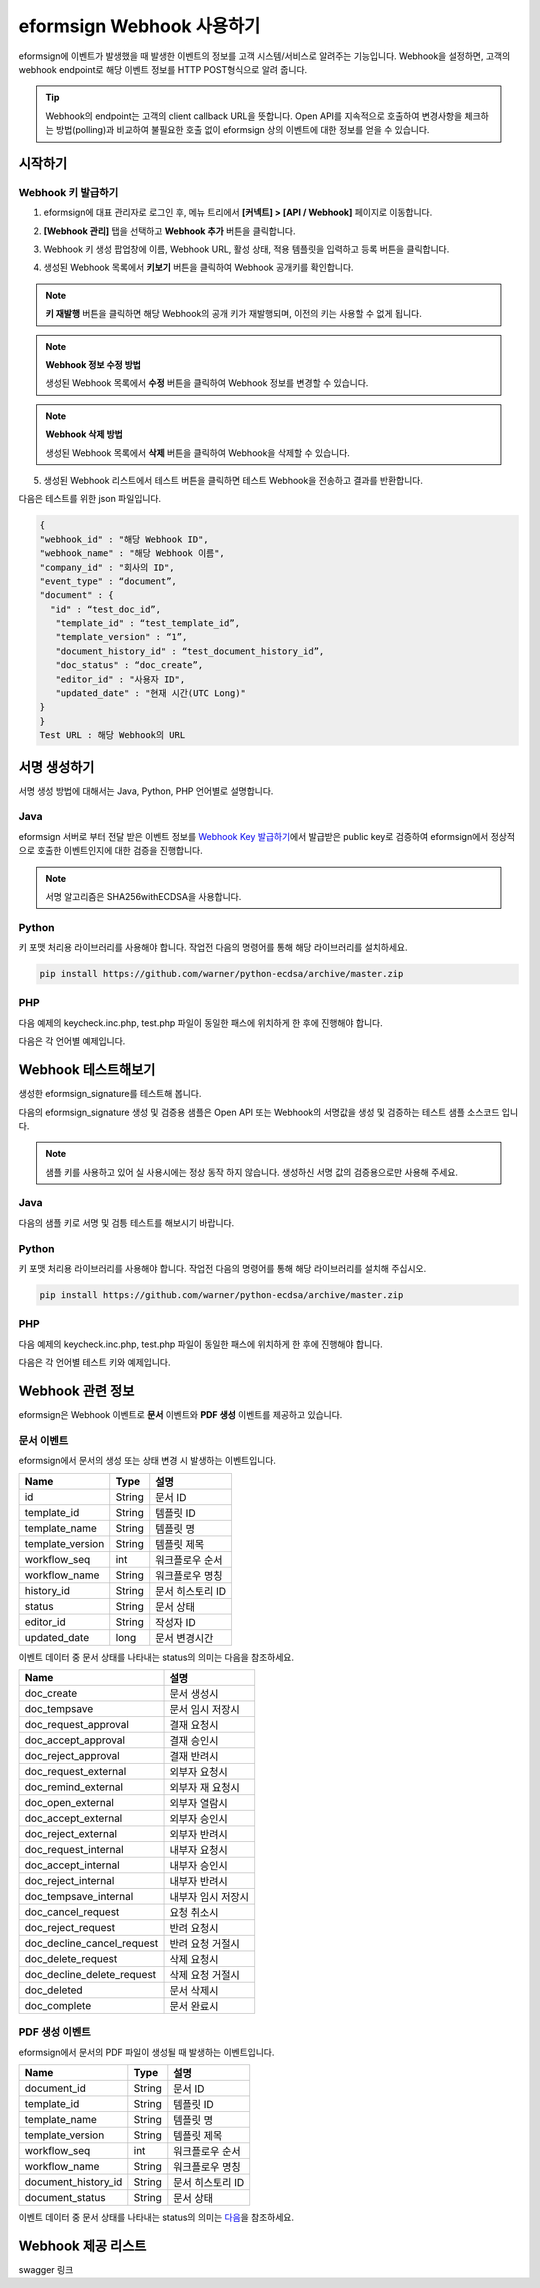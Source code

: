 ----------------------------
eformsign Webhook 사용하기
----------------------------

eformsign에 이벤트가 발생했을 때 발생한 이벤트의 정보를 고객 시스템/서비스로 알려주는 기능입니다. Webhook을 설정하면, 고객의 webhook endpoint로 해당 이벤트 정보를 HTTP POST형식으로 알려 줍니다.

.. tip:: 

   Webhook의 endpoint는 고객의 client callback URL을 뜻합니다. Open API를 지속적으로 호출하여 변경사항을 체크하는 방법(polling)과 비교하여 불필요한 호출 없이 eformsign 상의 이벤트에 대한 정보를 얻을 수 있습니다.


시작하기 
=========


.. _webhook:

Webhook 키 발급하기
--------------------

1. eformsign에 대표 관리자로 로그인 후, 메뉴 트리에서 **[커넥트] > [API / Webhook]** 페이지로 이동합니다. 

.. image:: resources/apikey1.PNG
    :width: 700
    :alt: 커넥트 > API/Webhook 메뉴 위치


2. **[Webhook 관리]** 탭을 선택하고 **Webhook 추가** 버튼을 클릭합니다.

.. image:: resources/webhook2.PNG
    :width: 700
    :alt: Webhook 추가 버튼


3. Webhook 키 생성 팝업창에 이름, Webhook URL, 활성 상태, 적용 템플릿을 입력하고 등록 버튼을 클릭합니다.

.. image:: resources/webhook3.PNG
    :width: 700
    :alt: Webhook 키 생성 팝업창


4. 생성된 Webhook 목록에서 **키보기** 버튼을 클릭하여 Webhook 공개키를 확인합니다.

.. image:: resources/webhook4.PNG
    :width: 700
    :alt: Webhook 키보기 버튼 위치

.. image:: resources/webhook5.PNG
    :width: 700
    :alt: Webhook 키 확인 



.. note:: 

    **키 재발행** 버튼을 클릭하면 해당 Webhook의 공개 키가 재발행되며, 이전의 키는 사용할 수 없게 됩니다.

.. note:: **Webhook 정보 수정 방법**

    생성된 Webhook 목록에서 **수정** 버튼을 클릭하여 Webhook 정보를 변경할 수 있습니다.


.. note:: **Webhook 삭제 방법**

    생성된 Webhook 목록에서 **삭제** 버튼을 클릭하여 Webhook을 삭제할 수 있습니다.    



5. 생성된 Webhook 리스트에서 테스트 버튼을 클릭하면 테스트 Webhook을 전송하고 결과를 반환합니다.

.. image:: resources/webhook6.PNG
    :width: 700
    :alt: Webhook 테스트 확인 

다음은 테스트를 위한 json 파일입니다.

.. code:: json

	{
	"webhook_id" : "해당 Webhook ID",
	"webhook_name" : "해당 Webhook 이름",
	"company_id" : "회사의 ID",
	"event_type" : “document”,
	"document" : {
	  "id" : “test_doc_id”,
	   "template_id" : “test_template_id”,
	   "template_version" : “1”,
	   "document_history_id" : “test_document_history_id”,
	   "doc_status" : “doc_create”,
	   "editor_id" : "사용자 ID",
	   "updated_date" : "현재 시간(UTC Long)"
	}
	}
	Test URL : 해당 Webhook의 URL




서명 생성하기 
==============


서명 생성 방법에 대해서는  Java, Python, PHP 언어별로 설명합니다.

Java
-------

eformsign 서버로 부터 전달 받은 이벤트 정보를 `Webhook Key 발급하기 <#webhook>`__\에서 발급받은 public key로 검증하여 eformsign에서 정상적으로 호출한 이벤트인지에 대한  검증을 진행합니다. 

.. note:: 
  서명 알고리즘은 SHA256withECDSA을 사용합니다.


Python
-------

키 포맷 처리용 라이브러리를 사용해야 합니다. 작업전 다음의 명령어를 통해 해당 라이브러리를 설치하세요.

.. code:: python

   pip install https://github.com/warner/python-ecdsa/archive/master.zip


PHP
-------

다음 예제의 keycheck.inc.php, test.php 파일이 동일한 패스에 위치하게 한 후에 진행해야 합니다.

다음은 각 언어별 예제입니다.

.. code-tabs::

    .. code-tab:: java
        :title: java

        import java.io.*;
        import java.math.BigInteger;
        import java.security.*;
        import java.security.spec.X509EncodedKeySpec;
         
        ....
        /**
         *  request에서 header와 body를 읽습니다.
         *
         */
         
         
        //1. get eformsign signature
        //eformsignSignature는 request header에 담겨 있습니다.
        String eformsignSignature = request.getHeader("eformsign_signature");
         
         
        //2. get request body data
        // eformsign signature 검증을 위해 body의 데이터를 String으로 변환 합니다.
        String eformsignEventBody = null;
        StringBuilder stringBuilder = new StringBuilder();
        BufferedReader bufferedReader = null;
         
        try {
            InputStream inputStream = request.getInputStream();
            if (inputStream != null) {
                bufferedReader = new BufferedReader(new InputStreamReader(inputStream));
                char[] charBuffer = new char[128];
                int bytesRead = -1;
                while ((bytesRead = bufferedReader.read(charBuffer)) > 0) {
                    stringBuilder.append(charBuffer, 0, bytesRead);
                }
            }
         } catch (IOException ex) {
            throw ex;
         } finally {
            if (bufferedReader != null) {
                try {
                    bufferedReader.close();
                } catch (IOException ex) {
                    throw ex;
                }
            }
         }
        eformsignEventBody = stringBuilder.toString();
         
         
         
         
        //3. publicKey 세팅
        String publicKeyHex = "발급 받은 Public Key(String)";
        KeyFactory publicKeyFact = KeyFactory.getInstance("EC");
        X509EncodedKeySpec x509KeySpec = new X509EncodedKeySpec(new BigInteger(publicKeyHex,16).toByteArray());
        PublicKey publicKey = publicKeyFact.generatePublic(x509KeySpec);
         
        //4. verify
        Signature signature = Signature.getInstance("SHA256withECDSA");
        signature.initVerify(publicKey);
        signature.update(eformsignEventBody.getBytes("UTF-8"));
        if(signature.verify(new BigInteger(eformsignSignature,16).toByteArray())){
            //verify success
            System.out.println("verify success");
            /*
             * 이곳에서 이벤트에 맞는 처리를 진행합니다.
             */
        }else{
            //verify fail
            System.out.println("verify fail");
        }


    .. code-tab:: python
        :title: Python

        import hashlib
    		import binascii
    		 
    		from ecdsa import VerifyingKey, BadSignatureError
    		from ecdsa.util import sigencode_der, sigdecode_der
    		from flask import request
    		 
    		 
    		...
    		# request에서 header와 body를 읽습니다.
    		# 1. get eformsign signature
    		# eformsignSignature는 request header에 담겨 있습니다.
    		eformsignSignature = request.headers['eformsign_signature']
    		 
    		 
    		# 2. get request body data
    		# eformsign signature 검증을 위해 body의 데이터를 String으로 변환 합니다.
    		data = request.json
    		 
    		 
    		# 3. publicKey 세팅
    		publicKeyHex = "발급받은 public key"
    		publickey = VerifyingKey.from_der(binascii.unhexlify(publicKeyHex))
    		 
    		 
    		# 4. verify
    		try:
    		    if publickey.verify(eformsignSignature, data.encode('utf-8'), hashfunc=hashlib.sha256, sigdecode=sigdecode_der):
    		        print("verify success")
    		        # 이곳에 이벤트에 맞는 처리를 진행 합니다.
    		except BadSignatureError:
    		    print("verify fail")

    .. code-tab:: php
        :title: PHP - keycheck.inc.php

        <?php
        namespace eformsignECDSA;
          
        class PublicKey
        {
          
            function __construct($str)
            {
                $pem_data = base64_encode(hex2bin($str));
                $offset = 0;
                $pem = "-----BEGIN PUBLIC KEY-----\n";
                while ($offset < strlen($pem_data)) {
                    $pem = $pem . substr($pem_data, $offset, 64) . "\n";
                    $offset = $offset + 64;
                }
                $pem = $pem . "-----END PUBLIC KEY-----\n";
                $this->openSslPublicKey = openssl_get_publickey($pem);
            }
        }
         
        function Verify($message, $signature, $publicKey)
        {
            return openssl_verify($message, $signature, $publicKey->openSslPublicKey, OPENSSL_ALGO_SHA256);
        }
        ?>

    .. code-tab:: php
        :title: PHP - test.php

        <?php
        require_once __DIR__ . '/keycheck.inc.php';
        use eformsignECDSA\PublicKey;
         
        define('PUBLIC_KEY', '발급 받은 public key를 넣어주세요.');
        ...
        /*
         *  request에서 header와 body를 읽습니다.
         *
         */
         
         
        //1. get eformsign signature
        //eformsignSignature는 request header에 담겨 있습니다.
        $eformsignSignature = $_SERVER['HTTP_eformsign_signature'];
         
         
        //2. get request body data
        // eformsign signature 검증을 위해 body의 데이터를 읽습니다.
        $eformsignEventBody = json_decode(file_get_contents('php://input'), true);
         
         
        //3. publicKey 세팅
        $publicKey = new PublicKey(PUBLIC_KEY);
         
         
        //4. verify
        $ret = - 1;
        $ret = eformsignECDSA\Verify(MESSAGE, $eformsignSignature, $publicKey);
          
        if ($ret == 1) {
            print 'verify success' . PHP_EOL;
            /*
             * 이곳에서 이벤트에 맞는 처리를 진행합니다.
             */
        } else {
            print 'verify fail' . PHP_EOL;
        }
         ...
          
        ?>



Webhook 테스트해보기
==========================

생성한 eformsign_signature를 테스트해 봅니다. 

다음의 eformsign_signature 생성 및 검증용 샘플은 Open API 또는 Webhook의 서명값을 생성 및 검증하는 테스트 샘플 소스코드 입니다.

.. note::

   샘플 키를 사용하고 있어 실 사용시에는 정상 동작 하지 않습니다. 생성하신 서명 값의 검증용으로만 사용해 주세요.


Java
-------

다음의 샘플 키로 서명 및 검틍 테스트를 해보시기 바랍니다.


Python
-------

키 포맷 처리용 라이브러리를 사용해야 합니다. 작업전 다음의 명령어를 통해 해당 라이브러리를 설치해 주십시오.

.. code:: python

   pip install https://github.com/warner/python-ecdsa/archive/master.zip


PHP
-------

다음 예제의 keycheck.inc.php, test.php 파일이 동일한 패스에 위치하게 한 후에 진행해야 합니다.

다음은 각 언어별 테스트 키와 예제입니다.


.. code-tabs::

    .. code-tab:: java
        :title: Java

        String privateKeyHex = "3041020100301306072a8648ce3d020106082a8648ce3d0301070427302502010104207eae51d5e4272ebb3fe2701d25026a8c2850965981fb2efa68c8db48b32ede07";
        String publicKeyHex = "3059301306072a8648ce3d020106082a8648ce3d030107034200045ac8a472cee38601e99b2a2d731c958e738eee1ee6aca28f6f5637f231e9a8444f3cb80d9ce6c5bace1d0e71167673ff81743e0ea811ebd999f2f314f1d0a676";     //private key      
        KeyFactory privateKeyFact = KeyFactory.getInstance("EC");
        PKCS8EncodedKeySpec psks8KeySpec = new PKCS8EncodedKeySpec(new BigInteger(privateKeyHex,16).toByteArray());
        PrivateKey privateKey = privateKeyFact.generatePrivate(psks8KeySpec);
         
        //signature
        String testData = "{\"test\":\"signature test\"}";
        Signature ecdsa = Signature.getInstance("SHA256withECDSA");
        ecdsa.initSign(privateKey);
        ecdsa.update(testData.getBytes("UTF-8"));
        String eformsign_signature = new BigInteger(ecdsa.sign()).toString(16);
        System.out.println("data : "+testData);
        System.out.println("eformsign_signature : "+eformsign_signature);
         
        //public key
        KeyFactory publicKeyFact = KeyFactory.getInstance("EC");
        X509EncodedKeySpec x509KeySpec = new X509EncodedKeySpec(new BigInteger(publicKeyHex,16).toByteArray());
        PublicKey publicKey = publicKeyFact.generatePublic(x509KeySpec);
         
         
        //verify
        Signature signature = Signature.getInstance("SHA256withECDSA");
        signature.initVerify(publicKey);
        signature.update(testData.getBytes("UTF-8"));
        if(signature.verify(new BigInteger(eformsign_signature,16).toByteArray())){
            //verify success
            System.out.println("verify success");
        }else{
            //verify fail
            System.out.println("verify fail");
        }



    .. code-tab:: python
        :title: Python

        import hashlib
        import binascii
         
        from ecdsa import SigningKey, VerifyingKey, BadSignatureError
        from ecdsa.util import sigencode_der, sigdecode_der
         
        privateKeyHex = "3041020100301306072a8648ce3d020106082a8648ce3d0301070427302502010104207eae51d5e4272ebb3fe2701d25026a8c2850965981fb2efa68c8db48b32ede07"
        publicKeyHex = "3059301306072a8648ce3d020106082a8648ce3d030107034200045ac8a472cee38601e99b2a2d731c958e738eee1ee6aca28f6f5637f231e9a8444f3cb80d9ce6c5bace1d0e71167673ff81743e0ea811ebd999f2f314f1d0a676"
         
        data = "{\"test\":\"signature test\"}"
         
        sk = SigningKey.from_der(binascii.unhexlify(privateKeyHex))
        vk = VerifyingKey.from_der(binascii.unhexlify(publicKeyHex))
         
        signature = sk.sign(data.encode('utf-8'), hashfunc=hashlib.sha256, sigencode=sigencode_der)
         
        print("data: " + data)
        print("eformsign_signature : " + binascii.hexlify(signature).decode('utf-8'))
         
        try:
            if vk.verify(signature, data.encode('utf-8'), hashfunc=hashlib.sha256, sigdecode=sigdecode_der):
                print("verify success")
        except BadSignatureError:
            print("verify fail")


    .. code-tab:: php
        :title: PHP - keycheck.inc.php

        <?php
        namespace eformsignECDSA;
         
        class PublicKey
        {
         
            function __construct($str)
            {
                $pem_data = base64_encode(hex2bin($str));
                $offset = 0;
                $pem = "-----BEGIN PUBLIC KEY-----\n";
                while ($offset < strlen($pem_data)) {
                    $pem = $pem . substr($pem_data, $offset, 64) . "\n";
                    $offset = $offset + 64;
                }
                $pem = $pem . "-----END PUBLIC KEY-----\n";
                $this->openSslPublicKey = openssl_get_publickey($pem);
            }
        }
         
        class PrivateKey
        {
         
            function __construct($str)
            {
                $pem_data = base64_encode(hex2bin($str));
                $offset = 0;
                $pem = "-----BEGIN EC PRIVATE KEY-----\n";
                while ($offset < strlen($pem_data)) {
                    $pem = $pem . substr($pem_data, $offset, 64) . "\n";
                    $offset = $offset + 64;
                }
                $pem = $pem . "-----END EC PRIVATE KEY-----\n";
                $this->openSslPrivateKey = openssl_get_privatekey($pem);
            }
        }
         
        function Sign($message, $privateKey)
        {
            openssl_sign($message, $signature, $privateKey->openSslPrivateKey, OPENSSL_ALGO_SHA256);
            return $signature;
        }
         
        function Verify($message, $signature, $publicKey)
        {
            return openssl_verify($message, $signature, $publicKey->openSslPublicKey, OPENSSL_ALGO_SHA256);
        }
        ?>


    .. code-tab:: php
        :title: PHP - test.php

        <?php
        require_once __DIR__ . '/keycheck.inc.php';
         
        define('PRIVATE_KEY', '3041020100301306072a8648ce3d020106082a8648ce3d0301070427302502010104207eae51d5e4272ebb3fe2701d25026a8c2850965981fb2efa68c8db48b32ede07');
        define('PUBLIC_KEY', '3059301306072a8648ce3d020106082a8648ce3d030107034200045ac8a472cee38601e99b2a2d731c958e738eee1ee6aca28f6f5637f231e9a8444f3cb80d9ce6c5bace1d0e71167673ff81743e0ea811ebd999f2f314f1d0a676');
        define('MESSAGE', '{"test":"signature test"}');
         
        use eformsignECDSA\PrivateKey;
        use eformsignECDSA\PublicKey;
         
        $sk = new PrivateKey(PRIVATE_KEY);
        $vk = new PublicKey(PUBLIC_KEY);
         
        $signature = eformsignECDSA\Sign(MESSAGE, $sk);
         
        print 'data: ' . MESSAGE . PHP_EOL;
        print 'eformsign_signature : ' . bin2hex($signature) . PHP_EOL;
         
        $ret = - 1;
        $ret = eformsignECDSA\Verify(MESSAGE, $signature, $vk);
         
        if ($ret == 1) {
            print 'verify success' . PHP_EOL;
        } else {
            print 'verify fail' . PHP_EOL;
        }
         
        ?>





Webhook 관련 정보
===================

eformsign은 Webhook 이벤트로 **문서** 이벤트와 **PDF 생성** 이벤트를 제공하고 있습니다.


문서 이벤트
-------------

eformsign에서 문서의 생성 또는 상태 변경 시 발생하는 이벤트입니다.


.. table:: 

   ================ ====== ================
   Name             Type   설명
   ================ ====== ================
   id               String 문서 ID
   template_id      String 템플릿 ID
   template_name    String 템플릿 명
   template_version String 템플릿 제목
   workflow_seq     int    워크플로우 순서
   workflow_name    String 워크플로우 명칭
   history_id       String 문서 히스토리 ID
   status           String 문서 상태
   editor_id        String 작성자 ID
   updated_date     long   문서 변경시간
   ================ ====== ================


이벤트 데이터 중 문서 상태를 나타내는 status의 의미는 다음을 참조하세요.

.. _status: 

.. table:: 

   ========================== ==================
   Name                       설명
   ========================== ==================
   doc_create                 문서 생성시
   doc_tempsave               문서 임시 저장시
   doc_request_approval       결재 요청시
   doc_accept_approval        결재 승인시
   doc_reject_approval        결재 반려시
   doc_request_external       외부자 요청시
   doc_remind_external        외부자 재 요청시
   doc_open_external          외부자 열람시
   doc_accept_external        외부자 승인시
   doc_reject_external        외부자 반려시
   doc_request_internal       내부자 요청시
   doc_accept_internal        내부자 승인시
   doc_reject_internal        내부자 반려시
   doc_tempsave_internal      내부자 임시 저장시
   doc_cancel_request         요청 취소시
   doc_reject_request         반려 요청시
   doc_decline_cancel_request 반려 요청 거절시
   doc_delete_request         삭제 요청시
   doc_decline_delete_request 삭제 요청 거절시
   doc_deleted                문서 삭제시
   doc_complete               문서 완료시
   ========================== ==================


PDF 생성 이벤트
----------------

eformsign에서 문서의 PDF 파일이 생성될 때 발생하는 이벤트입니다.

.. table:: 

   ===================== ====== ================
   Name                  Type   설명
   ===================== ====== ================
   document_id           String 문서 ID
   template_id           String 템플릿 ID
   template_name         String 템플릿 명
   template_version      String 템플릿 제목
   workflow_seq          int    워크플로우 순서
   workflow_name         String 워크플로우 명칭
   document_history_id   String 문서 히스토리 ID
   document_status       String 문서 상태
   ===================== ====== ================


이벤트 데이터 중 문서 상태를 나타내는 status의 의미는 `다음 <#status>`__\을 참조하세요.

Webhook 제공 리스트
====================

swagger 링크